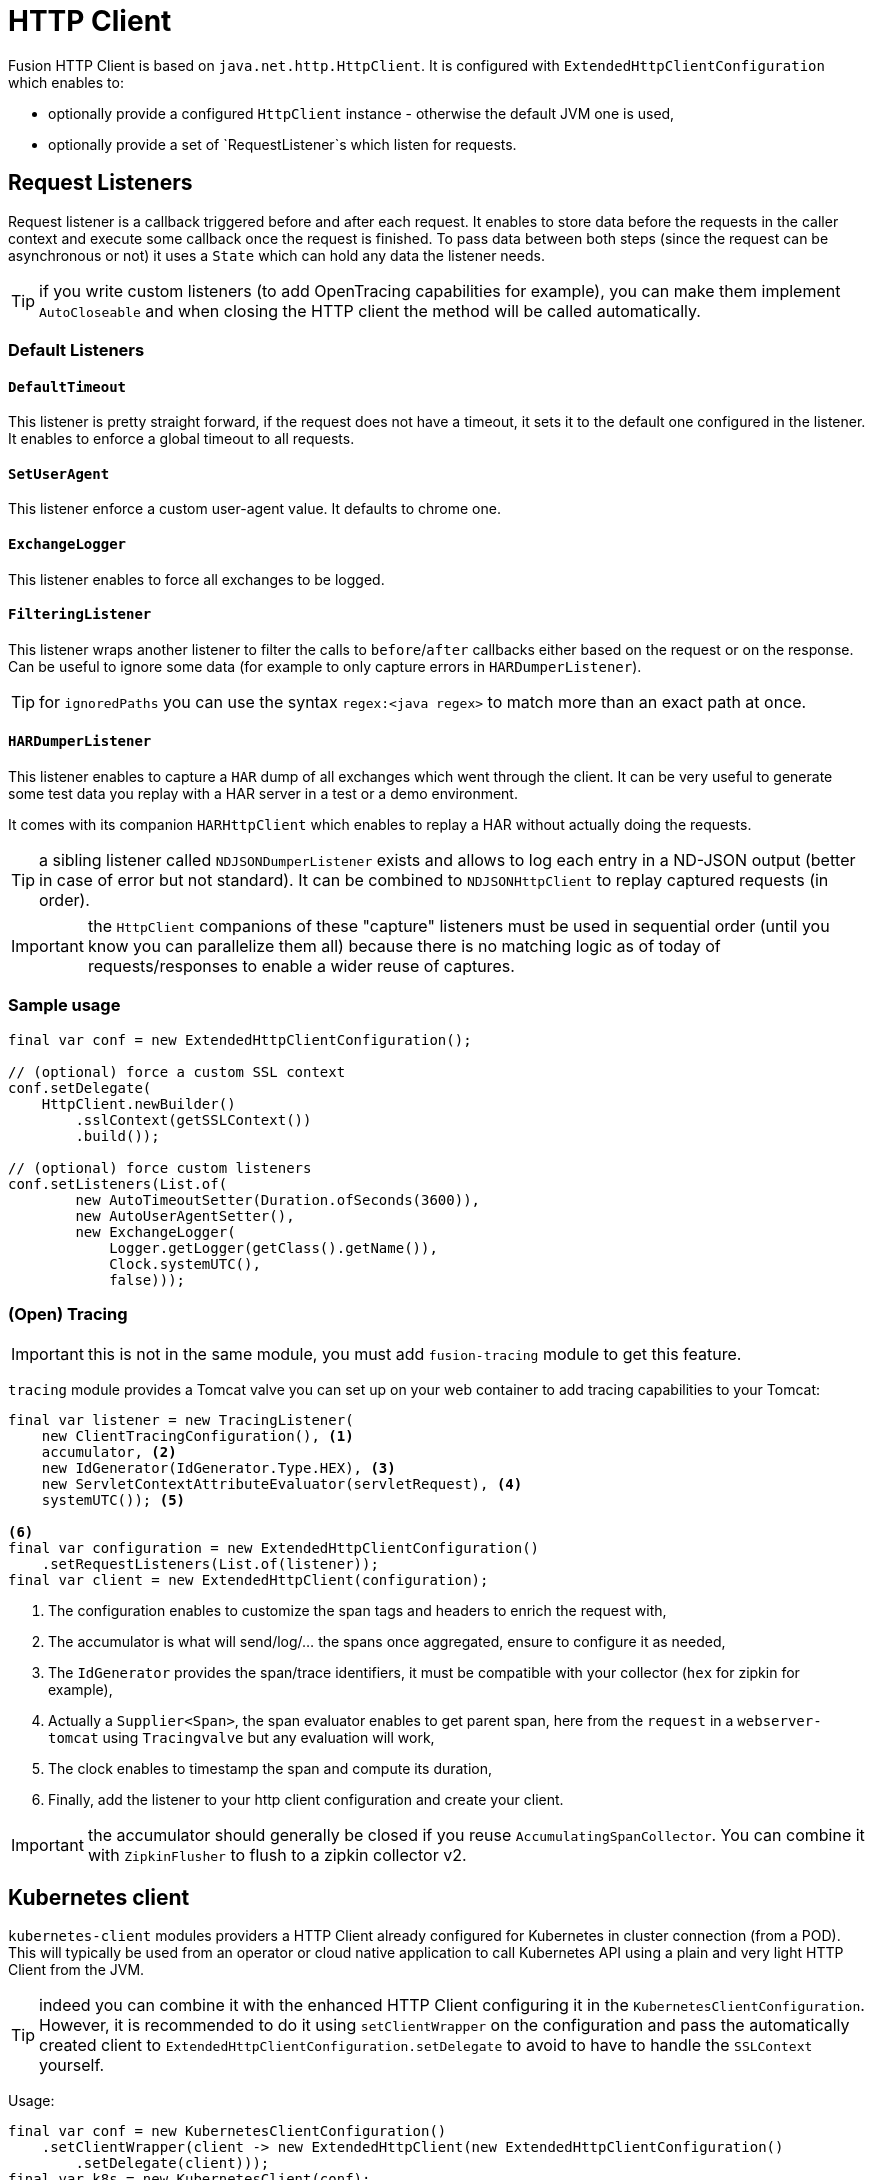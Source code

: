 = HTTP Client

Fusion HTTP Client is based on `java.net.http.HttpClient`.
It is configured with `ExtendedHttpClientConfiguration` which enables to:

- optionally provide a configured `HttpClient` instance - otherwise the default JVM one is used,
- optionally provide a set of `RequestListener`s which listen for requests.

== Request Listeners

Request listener is a callback triggered before and after each request.
It enables to store data before the requests in the caller context and execute some callback once the request is finished.
To pass data between both steps (since the request can be asynchronous or not) it uses a `State` which can hold any data the listener needs.

TIP: if you write custom listeners (to add OpenTracing capabilities for example), you can make them implement `AutoCloseable` and when closing the HTTP client the method will be called automatically.

=== Default Listeners

==== `DefaultTimeout`

This listener is pretty straight forward, if the request does not have a timeout, it sets it to the default one configured in the listener.
It enables to enforce a global timeout to all requests.

==== `SetUserAgent`

This listener enforce a custom user-agent value.
It defaults to chrome one.

==== `ExchangeLogger`

This listener enables to force all exchanges to be logged.

==== `FilteringListener`

This listener wraps another listener to filter the calls to `before`/`after` callbacks either based on the request or on the response.
Can be useful to ignore some data (for example to only capture errors in `HARDumperListener`).

TIP: for `ignoredPaths` you can use the syntax `regex:<java regex>` to match more than an exact path at once.

==== `HARDumperListener`

This listener enables to capture a `HAR` dump of all exchanges which went through the client.
It can be very useful to generate some test data you replay with a HAR server in a test or a demo environment.

It comes with its companion `HARHttpClient` which enables to replay a HAR without actually doing the requests.

TIP: a sibling listener called `NDJSONDumperListener` exists and allows to log each entry in a ND-JSON output (better in case of error but not standard).
It can be combined to `NDJSONHttpClient` to replay captured requests (in order).

IMPORTANT: the `HttpClient` companions of these "capture" listeners must be used in sequential order (until you know you can parallelize them all) because there is no matching logic as of today of requests/responses to enable a wider reuse of captures.

=== Sample usage

[source,java]
----
final var conf = new ExtendedHttpClientConfiguration();

// (optional) force a custom SSL context
conf.setDelegate(
    HttpClient.newBuilder()
        .sslContext(getSSLContext())
        .build());

// (optional) force custom listeners
conf.setListeners(List.of(
        new AutoTimeoutSetter(Duration.ofSeconds(3600)),
        new AutoUserAgentSetter(),
        new ExchangeLogger(
            Logger.getLogger(getClass().getName()),
            Clock.systemUTC(),
            false)));
----


=== (Open) Tracing

IMPORTANT: this is not in the same module, you must add `fusion-tracing` module to get this feature.

`tracing` module provides a Tomcat valve you can set up on your web container to add tracing capabilities to your Tomcat:

[source,java]
----
final var listener = new TracingListener(
    new ClientTracingConfiguration(), <1>
    accumulator, <2>
    new IdGenerator(IdGenerator.Type.HEX), <3>
    new ServletContextAttributeEvaluator(servletRequest), <4>
    systemUTC()); <5>

<6>
final var configuration = new ExtendedHttpClientConfiguration()
    .setRequestListeners(List.of(listener));
final var client = new ExtendedHttpClient(configuration);
----
<.> The configuration enables to customize the span tags and headers to enrich the request with,
<.> The accumulator is what will send/log/... the spans once aggregated, ensure to configure it as needed,
<.> The `IdGenerator` provides the span/trace identifiers, it must be compatible with your collector (`hex` for zipkin for example),
<.> Actually a `Supplier<Span>`, the span evaluator enables to get parent span, here from the `request` in a `webserver-tomcat` using `Tracingvalve` but any evaluation will work,
<.> The clock enables to timestamp the span and compute its duration,
<.> Finally, add the listener to your http client configuration and create your client.

IMPORTANT: the accumulator should generally be closed if you reuse `AccumulatingSpanCollector`. You can combine it with `ZipkinFlusher` to flush to a zipkin collector v2.

== Kubernetes client

`kubernetes-client` modules providers a HTTP Client already configured for Kubernetes in cluster connection (from a POD).
This will typically be used from an operator or cloud native application to call Kubernetes API using a plain and very light HTTP Client from the JVM.

TIP: indeed you can combine it with the enhanced HTTP Client configuring it in the `KubernetesClientConfiguration`.
However, it is recommended to do it using `setClientWrapper` on the configuration and pass the automatically created client to `ExtendedHttpClientConfiguration.setDelegate`
to avoid to have to handle the `SSLContext` yourself.

Usage:

[source,java]
----
final var conf = new KubernetesClientConfiguration()
    .setClientWrapper(client -> new ExtendedHttpClient(new ExtendedHttpClientConfiguration()
        .setDelegate(client)));
final var k8s = new KubernetesClient(conf);

// now call any API you need:
final var response = k8s.send(
        HttpRequest.newBuilder()
                .GET()
                .uri(URI.create(
                    "https://kubernetes.api/api/v1/namespaces/" + k8s.namespace().orElse("default") + "/configmaps?" +
                            "includeUninitialized=false&" +
                            "limit=1000&" +
                            "timeoutSeconds=600")
                .header("Accept", "application/json")
                .build(),
        HttpResponse.BodyHandlers.ofString(StandardCharsets.UTF_8));
// handle the response
----

IMPORTANT: as you can see, there is no need to pass the token to the request, it is done under the hood by the `KubernetesClient`.
The other important note is that `https://kubernetes.api` is automatically replaced by the `conf.getMaster()` value.
This enables your code to stay more straight forward in general but if you pass them, the client will handle it properly too.
